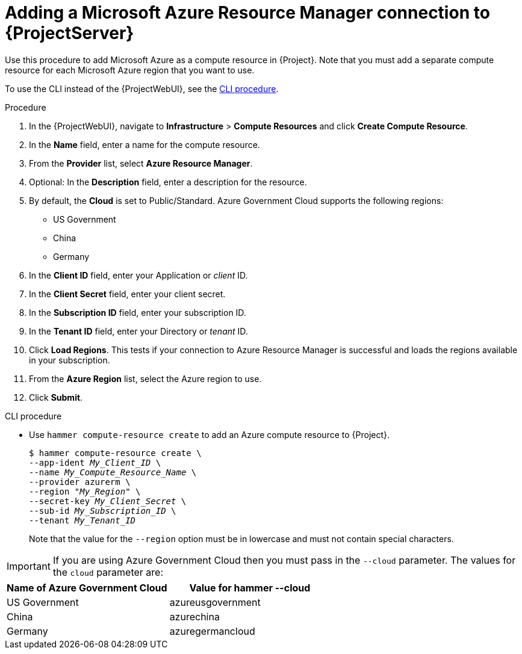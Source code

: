 :_mod-docs-content-type: PROCEDURE

[id="Adding_a_Microsoft_Azure_Resource_Manager_Connection_{context}"]
= Adding a Microsoft Azure Resource Manager connection to {ProjectServer}

Use this procedure to add Microsoft Azure as a compute resource in {Project}.
Note that you must add a separate compute resource for each Microsoft Azure region that you want to use.

To use the CLI instead of the {ProjectWebUI}, see the xref:cli-Adding_a_Microsoft_Azure_Resource_Manager_Connection_{context}[].

.Procedure
. In the {ProjectWebUI}, navigate to *Infrastructure* > *Compute Resources* and click *Create Compute Resource*.
. In the *Name* field, enter a name for the compute resource.
. From the *Provider* list, select *Azure Resource Manager*.
. Optional: In the *Description* field, enter a description for the resource.
. By default, the *Cloud* is set to Public/Standard.
Azure Government Cloud supports the following regions:
  ** US Government
  ** China
  ** Germany
. In the *Client ID* field, enter your Application or _client_ ID.
. In the *Client Secret* field, enter your client secret.
. In the *Subscription ID* field, enter your subscription ID.
. In the *Tenant ID* field, enter your Directory or _tenant_ ID.
. Click *Load Regions*.
This tests if your connection to Azure Resource Manager is successful and loads the regions available in your subscription.
. From the *Azure Region* list, select the Azure region to use.
. Click *Submit*.

[id="cli-Adding_a_Microsoft_Azure_Resource_Manager_Connection_{context}"]
.CLI procedure
* Use `hammer compute-resource create` to add an Azure compute resource to {Project}.
+
[options="nowrap" subs="+quotes"]
----
$ hammer compute-resource create \
--app-ident _My_Client_ID_ \
--name _My_Compute_Resource_Name_ \
--provider azurerm \
--region "_My_Region_" \
--secret-key _My_Client_Secret_ \
--sub-id _My_Subscription_ID_ \
--tenant _My_Tenant_ID_
----
+
Note that the value for the `--region` option must be in lowercase and must not contain special characters.

[IMPORTANT]
====
If you are using Azure Government Cloud then you must pass in the `--cloud` parameter.
The values for the `cloud` parameter are:
====

[%header,cols=2*]
|===
|Name of Azure Government Cloud
|Value for hammer --cloud

|US Government
|azureusgovernment

|China
|azurechina

|Germany
|azuregermancloud
|===
